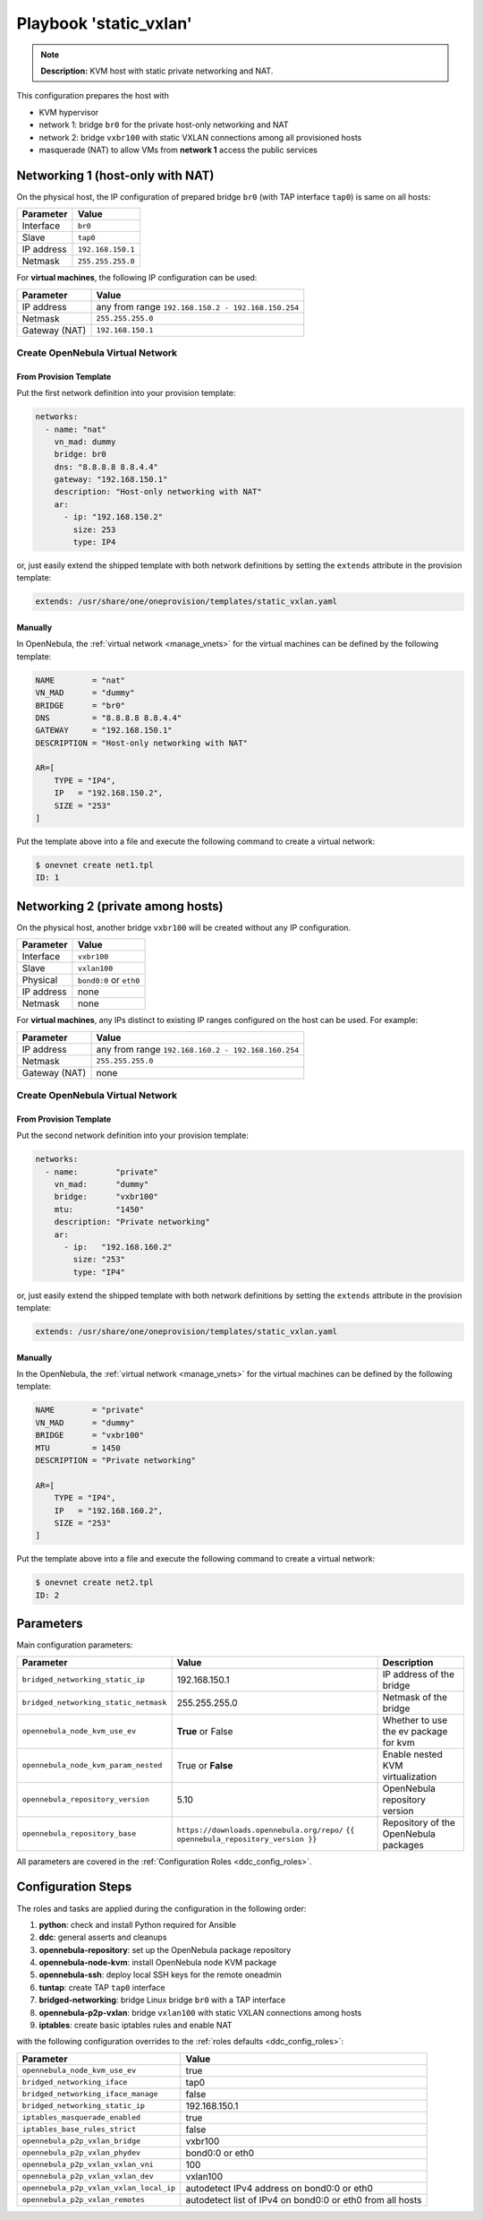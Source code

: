 .. _ddc_config_playbooks_static_vxlan:

=======================
Playbook 'static_vxlan'
=======================

.. note::

    **Description:**
    KVM host with static private networking and NAT.

This configuration prepares the host with

* KVM hypervisor
* network 1: bridge ``br0`` for the private host-only networking and NAT
* network 2: bridge ``vxbr100`` with static VXLAN connections among all provisioned hosts
* masquerade (NAT) to allow VMs from **network 1** access the public services

Networking 1 (host-only with NAT)
=================================

On the physical host, the IP configuration of prepared bridge ``br0`` (with TAP interface ``tap0``) is same on all hosts:

============= =================
Parameter     Value
============= =================
Interface     ``br0``
Slave         ``tap0``
IP address    ``192.168.150.1``
Netmask       ``255.255.255.0``
============= =================

For **virtual machines**, the following IP configuration can be used:

============= =================
Parameter     Value
============= =================
IP address    any from range ``192.168.150.2 - 192.168.150.254``
Netmask       ``255.255.255.0``
Gateway (NAT) ``192.168.150.1``
============= =================

Create OpenNebula Virtual Network
---------------------------------

From Provision Template
~~~~~~~~~~~~~~~~~~~~~~~

Put the first network definition into your provision template:

.. code::

    networks:
      - name: "nat"
        vn_mad: dummy
        bridge: br0
        dns: "8.8.8.8 8.8.4.4"
        gateway: "192.168.150.1"
        description: "Host-only networking with NAT"
        ar:
          - ip: "192.168.150.2"
            size: 253
            type: IP4

or, just easily extend the shipped template with both network definitions by setting the ``extends`` attribute in the provision template:

.. code::

    extends: /usr/share/one/oneprovision/templates/static_vxlan.yaml

Manually
~~~~~~~~

In OpenNebula, the :ref:`virtual network <manage_vnets>` for the virtual machines can be defined by the following template:

.. code::

    NAME        = "nat"
    VN_MAD      = "dummy"
    BRIDGE      = "br0"
    DNS         = "8.8.8.8 8.8.4.4"
    GATEWAY     = "192.168.150.1"
    DESCRIPTION = "Host-only networking with NAT"

    AR=[
        TYPE = "IP4",
        IP   = "192.168.150.2",
        SIZE = "253"
    ]

Put the template above into a file and execute the following command to create a virtual network:

.. code::

    $ onevnet create net1.tpl
    ID: 1

Networking 2 (private among hosts)
==================================

On the physical host, another bridge ``vxbr100`` will be created without any IP configuration.

============= =================
Parameter     Value
============= =================
Interface     ``vxbr100``
Slave         ``vxlan100``
Physical      ``bond0:0`` or ``eth0``
IP address    none
Netmask       none
============= =================

For **virtual machines**, any IPs distinct to existing IP ranges configured on the host can be used. For example:

============= =================
Parameter     Value
============= =================
IP address    any from range ``192.168.160.2 - 192.168.160.254``
Netmask       ``255.255.255.0``
Gateway (NAT) none
============= =================

Create OpenNebula Virtual Network
---------------------------------

From Provision Template
~~~~~~~~~~~~~~~~~~~~~~~

Put the second network definition into your provision template:

.. code::

    networks:
      - name:        "private"
        vn_mad:      "dummy"
        bridge:      "vxbr100"
        mtu:         "1450"
        description: "Private networking"
        ar:
          - ip:   "192.168.160.2"
            size: "253"
            type: "IP4"

or, just easily extend the shipped template with both network definitions by setting the ``extends`` attribute in the provision template:

.. code::

    extends: /usr/share/one/oneprovision/templates/static_vxlan.yaml

Manually
~~~~~~~~

In the OpenNebula, the :ref:`virtual network <manage_vnets>` for the virtual machines can be defined by the following template:

.. code::

    NAME        = "private"
    VN_MAD      = "dummy"
    BRIDGE      = "vxbr100"
    MTU         = 1450
    DESCRIPTION = "Private networking"

    AR=[
        TYPE = "IP4",
        IP   = "192.168.160.2",
        SIZE = "253"
    ]

Put the template above into a file and execute the following command to create a virtual network:

.. code::

    $ onevnet create net2.tpl
    ID: 2

Parameters
==========

Main configuration parameters:

=====================================  ========================================== ===========
Parameter                              Value                                      Description
=====================================  ========================================== ===========
``bridged_networking_static_ip``       192.168.150.1                              IP address of the bridge
``bridged_networking_static_netmask``  255.255.255.0                              Netmask of the bridge
``opennebula_node_kvm_use_ev``         **True** or False                          Whether to use the ev package for kvm
``opennebula_node_kvm_param_nested``   True or **False**                          Enable nested KVM virtualization
``opennebula_repository_version``      5.10                                       OpenNebula repository version
``opennebula_repository_base``         ``https://downloads.opennebula.org/repo/`` Repository of the OpenNebula packages
                                       ``{{ opennebula_repository_version }}``
=====================================  ========================================== ===========

All parameters are covered in the :ref:`Configuration Roles <ddc_config_roles>`.

Configuration Steps
===================

The roles and tasks are applied during the configuration in the following order:

1. **python**: check and install Python required for Ansible
2. **ddc**: general asserts and cleanups
3. **opennebula-repository**: set up the OpenNebula package repository
4. **opennebula-node-kvm**: install OpenNebula node KVM package
5. **opennebula-ssh**: deploy local SSH keys for the remote oneadmin
6. **tuntap**: create TAP ``tap0`` interface
7. **bridged-networking**: bridge Linux bridge ``br0`` with a TAP interface
8. **opennebula-p2p-vxlan**: bridge ``vxlan100`` with static VXLAN connections among hosts
9. **iptables**: create basic iptables rules and enable NAT

with the following configuration overrides to the :ref:`roles defaults <ddc_config_roles>`:

========================================= =====
Parameter                                 Value
========================================= =====
``opennebula_node_kvm_use_ev``            true
``bridged_networking_iface``              tap0
``bridged_networking_iface_manage``       false
``bridged_networking_static_ip``          192.168.150.1
``iptables_masquerade_enabled``           true
``iptables_base_rules_strict``            false
``opennebula_p2p_vxlan_bridge``           vxbr100
``opennebula_p2p_vxlan_phydev``           bond0:0 or eth0
``opennebula_p2p_vxlan_vxlan_vni``        100
``opennebula_p2p_vxlan_vxlan_dev``        vxlan100
``opennebula_p2p_vxlan_vxlan_local_ip``   autodetect IPv4 address on bond0:0 or eth0
``opennebula_p2p_vxlan_remotes``          autodetect list of IPv4 on bond0:0 or eth0 from all hosts
========================================= =====
